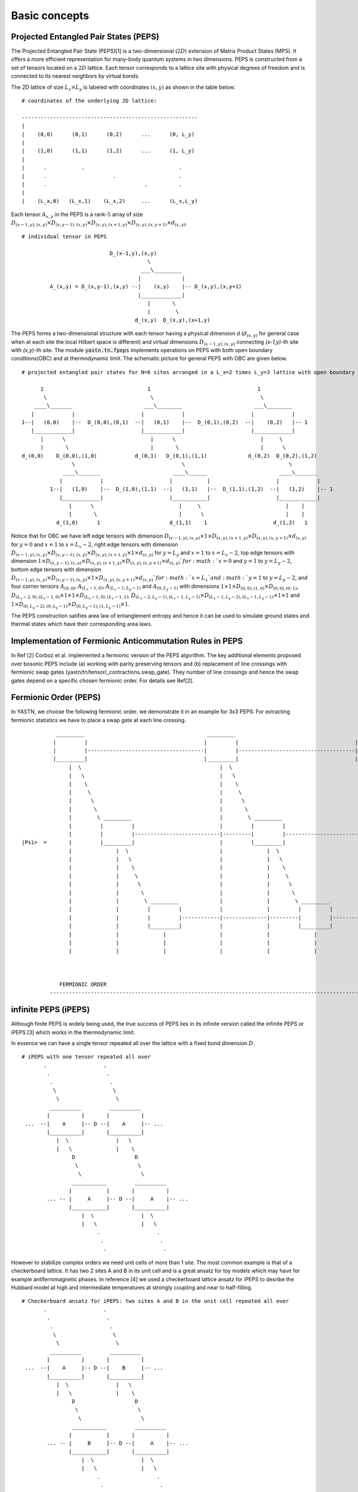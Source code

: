==============
Basic concepts
==============

Projected Entangled Pair States (PEPS)
^^^^^^^^^^^^^^^^^^^^^^^^^^^^^^^^^^^^^^^

The Projected Entangled Pair State (PEPS)[1] is a two-dimensional (:math:`2D`) extension of Matrix Product States (MPS). It offers a more efficient representation for many-body 
quantum systems in two dimensions. PEPS is constructed from a set of tensors located on a :math:`2D` lattice. Each tensor corresponds to a lattice site with physical degrees
of freedom and is connected to its nearest neighbors by virtual bonds.

The 2D lattice of size :math:`L_{x} \times L_{y}` is labeled with coordinates :math:`(x,y)` as shown in the table below:


::


        # coordinates of the underlying 2D lattice:

        -------------------------------------------------------- 
        |
        |    (0,0)      (0,1)      (0,2)      ...      (0, L_y)
        |
        |    (1,0)      (1,1)      (1,2)      ...      (1, L_y)
        |          
        |      .           .                              .
        |      .                     .                    .
        |      .                               .          .
        | 
        |    (L_x,0)   (L_x,1)    (L_x,2)     ...      (L_x,L_y)
        

Each tensor :math:`A_{x,y}` in the PEPS is a rank-:math:`5` array of size :math:`D_{(x-1,y),(x,y)} \times D_{(x,y-1),(x,y)} \times D_{(x,y),(x+1,y)} \times D_{(x,y),(x,y+1)} \times d_{(x,y)}`.


::
    
    # individual tensor in PEPS       
      
                                D_(x-1,y),(x,y)            
                                            \                                                  
                                          ___\_________                                             
                                         |             |                                       
             A_(x,y) = D_(x,y-1),(x,y) --|    (x,y)    |-- D_(x,y),(x,y+1)                  
                                         |_____________|                                     
                                            |       \ 
                                            |        \   
                                        d_(x,y)  D_(x,y),(x+1,y)


The PEPS forms a two-dimensional structure with each tensor having a physical dimension *d* (:math:`d_{(x,y)}` for general case when
at each site the local Hilbert space is different) and virtual dimensions :math:`D_{(x-1,y),(x,y)}` connecting *(x-1,y)*-th site with *(x,y)*-th site. 
The module :code:`yastn.tn.fpeps` implements operations on PEPS with both open boundary conditions(OBC) and at thermodynamic limit. The schematic picture for 
general PEPS with OBC are given below.
 
::

        # projected entangled pair states for N=6 sites arranged in a L_x=2 times L_y=3 lattice with open boundary conditions
 
              1                                 1                                  1
               \                                 \                                  \  
            ____\_______                       ___\________                       ___\________
           |            |                     |            |                     |            |
        1--|   (0,0)    |--  D_(0,0),(0,1)  --|   (0,1)    |--  D_(0,1),(0,2)  --|    (0,2)   |-- 1
           |____________|                     |____________|                     |____________|
              |      \                           |      \                           |     \   
              |       \                          |       \                          |      \
        d_(0,0)    D_(0,0),(1,0)            d_(0,1)   D_(0,1),(1,1)             d_(0,2)  D_(0,2),(1,2)
                        \                                  \                                 \
                     ____\_______                       ____\______                       ____\_______
                    |            |                     |           |                     |            |
                 1--|   (1,0)    |--  D_(1,0),(1,1)  --|   (1,1)   |--  D_(1,1),(1,2)  --|   (1,2)    |-- 1
                    |____________|                     |___________|                     |____________|
                       |      \                           |     \                           |    | 
                       |       \                          |      \                          |    |                         
                   d_(1,0)      1                      d_(1,1)    1                     d_(1,2)   1        

Notice that for OBC we have left edge tensors with dimension :math:`D_{(x-1,y),(x,y)} \times 1 \times D_{(x,y),(x+1,y)} \times D_{(x,y),(x,y+1)} \times d_{(x,y)}` 
for :math:`y = 0` and :math:`x=1` to :math:`x=L_{x}-2`, right edge tensors with dimension :math:`D_{(x-1,y),(x,y)} \times D_{(x,y-1),(x,y)} \times D_{(x,y),(x+1,y)} \times 1 \times d_{(x,y)}`
for :math:`y = L_y` and :math:`x=1` to :math:`x=L_{x}-2`, top edge tensors with dimension :math:`1 \times D_{(x,y-1),(x,y)} \times D_{(x,y),(x+1,y)} \times D_{(x,y),(x,y+1)} \times d_{(x,y)} ` 
for :math:`x = 0` and :math:`y=1` to :math:`y=L_{y}-2`, bottom edge tensors with dimension :math:`D_{(x-1,y),(x,y)} \times D_{(x,y-1),(x,y)} \times 1 \times D_{(x,y),(x,y+1)} \times d_{(x,y)} ` 
for :math:`x = L_x`and :math:`y=1` to :math:`y=L_{y}-2`, and four corner tensors :math:`A_{(0,0)}, A_{(L_{x}-1,0)}, A_{(L_{x}-1, L_{y}-1)}` and :math:`A_{(0,L_{y}-1)}` with dimensions
:math:`1 \times 1 \times D_{(0,0),(1,0)} \times D_{(0,0),(0,1)}`, :math:`D_{(L_{x}-2,0),(L_{x}-1,0)} \times 1 \times 1 \times D_{(L_{x}-1,0),(L_{x}-1,1)}`, 
:math:`D_{(L_{x}-2,L_{y}-1),(L_{x}-1,L_{y}-1)} \times D_{(L_{x}-1,L_{y}-2),(L_{x}-1,L_{y}-1)} \times 1 \times 1` and :math:`1 \times D_{(0,L_{y}-2),(0,L_{y}-1)} \times D_{(0,L_{y}-1),(1,L_{y}-1)} \times 1`.

The PEPS construction satifies area law of entanglement entropy and hence it can be used to simulate ground states and thermal states which have their corresponding area laws. 



Implementation of Fermionic Anticommutation Rules in PEPS 
^^^^^^^^^^^^^^^^^^^^^^^^^^^^^^^^^^^^^^^^^^^^^^^^^^^^^^^^^

In Ref [2] Corboz et al. implemented a fermionic version of the PEPS algorithm. The key additional elements proposed over bosonic PEPS include
(a) working with parity preserving tensors and (b) replacement of line crossings with fermionic swap gates (yastn/tn/tensor/_contractions.swap_gate).
They number of line crossings and hence the swap gates depend on a specific chosen fermionic order. For details see Ref[2].


Fermionic Order (PEPS)
^^^^^^^^^^^^^^^^^^^^^^

In YASTN, we choose the following fermionic order. we demonstrate it in an example for 3x3 PEPS:
For extracting fermionic statistics we have to place a swap gate at each line crossing.

::
       

                        
                  _________                                       _________                                       _________
                 |         |                                     |         |                                     |         |
                 |         |-------------------------------------|         |-------------------------------------|         |                                           
                 |_________|                                     |_________|                                     |_________|
                      |  \                                            |  \                                            |  \
                      |   \                                           |   \                                           |   \
                      |    \                                          |    \                                          |    \
                      |     \                                         |     \                                         |     \
                      |      \                                        |      \                                        |      \
                      |       \                                       |       \                                       |       \
                      |        \ _________                            |        \ _________                            |        \ _________
                      |         |         |                           |         |         |                           |         |         |
                      |         |         |---------------------------|---------|         |---------------------------|---------|         |                                                                     
       |Psi>  =       |         |_________|                           |         |_________|                           |         |_________|
                      |              |  \                             |              |  \                             |              |  \
                      |              |   \                            |              |   \                            |              |   \
                      |              |    \                           |              |    \                           |              |    \
                      |              |     \                          |              |     \                          |              |     \
                      |              |      \                         |              |      \                         |              |      \
                      |              |       \                        |              |       \                        |              |       \
                      |              |        \ _________             |              |        \ _________             |              |        \ _________
                      |              |         |         |            |              |         |         |            |              |         |         |
                      |              |         |         |------------|--------------|---------|         |------------|--------------|---------|         |                                                                                                      
                      |              |         |_________|            |              |         |_________|            |              |         |_________|
                      |              |              |                 |              |              |                 |              |              |
                      |              |              |                 |              |              |                 |              |              |
                      |              |              |                 |              |              |                 |              |              |


                      
                   FERMIONIC ORDER
                --------------------------------------------------------------------------------------------------------------------------------------------------->>


                 



infinite PEPS (iPEPS)
^^^^^^^^^^^^^^^^^^^^^

Although finite PEPS is widely being used, the true success of PEPS lies in its infinite version called the infinite PEPS or iPEPS [3] which works in the thermodynamic limit.

In essence we can have a single tensor repeated all over the lattice with a fixed bond dimension :math:`D`.

::

        # iPEPS with one tensor repeated all over
               .                  .
                .                  .
                 .                  .
                  \                  \
                   \                  \
                 __________         __________
                |          |       |          |
         ...  --|    A     |-- D --|    A     |-- ...
                |__________|       |__________|
                   |  \               |   \
                   |   \              |    \
                        D                   D
                         \                   \
                          \                   \
                        ___________         __________
                       |           |       |          |
                ... -- |     A     |-- D --|     A    |-- ...
                       |___________|       |__________|
                           |  \               |  \
                           |   \              |   \
                                .                  .
                                 .                  .
                                  .                  .

However to stabilize complex orders we need unit cells of more than 1 site. The most common example is that of a checkerboard lattice. It
has two 2 sites A and B in its unit cell and is a great ansatz for toy models which may have for example antiferromagnetic phases. In reference [4] we used a
checkerboard lattice ansatz for iPEPS to desribe the Hubbard model at high and intermediate temperatures at strongly coupling and near to half-filling. 

::

        # Checkerboard ansatz for iPEPS: two sites A and B in the unit cell repeated all over 
               .                  .
                .                  .
                 .                  .
                  \                  \
                   \                  \
                 __________         __________
                |          |       |          |
         ...  --|    A     |-- D --|    B     |-- ...
                |__________|       |__________|
                   |  \               |   \
                   |   \              |    \
                        D                   D
                         \                   \
                          \                   \
                        ___________         __________
                       |           |       |          |
                ... -- |     B     |-- D --|     A    |-- ...
                       |___________|       |__________|
                           |  \               |  \
                           |   \              |   \
                                .                  .
                                 .                  .
                                  .                  .


Time Evolution (PEPS)
^^^^^^^^^^^^^^^^^^^^^
Calculating ground states as well as thermal states using purification is usually done through imaginary time evolution.
We apply the imaginary time evolution operator :math:`\exp(-\beta H)` (:math:`H` is the Hamiltonian) to the state. This is done through Suzuki-Trotter decomposition
of the operator into infinitesimal operators to be applied over all the bonds :math:`b` in :math:`n` time steps such that :math:`n = \beta / d\beta`.

:math:`\exp(-\beta \hat{H}) = \exp(-\beta \sum_{bonds} \hat{H}_{bonds}) = (\exp(-d\beta \sum_{bonds} \hat{H}_{bonds}))^{n} \approx (prod \exp(-d\beta \hat{H}_{bonds}))^{n}`

For Hamiltonians with nearest neighbor interactions, the operators are typically two-site gates applied to the physical index of the PEPS tensors. For checkerboard lattice,
there are four unique bonds : AB horizontal, BA horizontal, AB vertical, BA vertical. Typically we use 2nd order Suzuki-Trotter method where our application of 
an operator :math:`U(d\beta) = \exp(-d\beta H)` on the iPEPS network with a checkerboard ansatz go like:

:math:`\exp(-d\beta H) = U_{ab}^{hor}(d\beta H)U_{ba}^{hor}U_{ab}^{ver}(d\beta H)U_{ba}^{ver}U_{ba}^{ver}(d\beta H)U_{ab}^{ver}U_{ba}^{hor}(d\beta H)U_{ab}^{hor}(d\beta H)`

The gates increase the virtual bond dimension of the PEPS by a factor which is equal to the svd rank of the gate. So if the SVD rank of a gate is :math:`r`, then after application of the gate, 
the bond dimension becomes :math:`r \times D`. 

::


        # action of gate on horizontal A-B bond in iPEPS

               .                  .                                                                                            
                .                  .
                 .                  .                                                                                                                             
                  \                  \
                   \                  \
                 __________         __________
                |          |       |          |                                                                   
         ...  --|    A     |-- D --|    B     |-- ...
                |__________|       |__________|
                   |  \               |   \
                   |   \              |    \                                                                                                                                              
                   |\   D            /|     D
                   |\\   \          //|      \
                   ||\\ __\_______ //||       \
                   ||//    \  r    \\||        \
                   |//      \       \\|         \
                   |/        \       \|          \
                   |     ___________  |       ___________
                        |           |       |          |
                ...  -- |     B     |-- D --|     A    |-- ...
                        |___________|       |__________|
                          |   \               |   \
                          |    \              |    \
                                .                   .
                                 .                   .
                                  .                   .


So they have to be truncated back to :math:`D` to prevent blowing up of the algorithm (owing to required computational 
resources piling up with application of each such bond). In 1D, truncation by SVD is optimal because of the canonical structure of MPS.
However, because of loops in PEPS, it cannot be brought to a canonical form and we have to use optimization techniques on top of SVD.



Optimization of iPEPS
^^^^^^^^^^^^^^^^^^^^^

Optimization of iPEPS involves minimizing the Frobenius norm of two structures (a) PEPS with a gate applied to a bond which increased its bond dimension to :math:`D' = r \times D` and (b) a new PEPS with 
:math:`D` as in the following figure:

::

               .                  .                                                      .                  .
                .                  .                                                      .                  .
        (a)      .                  .                                         (b)          .                  .                                   
                  \                  \                                                      \                  \
                   \                  \                                                      \                  \               
                 __________         __________                                            __________          _________
                |          |       |          |                                          |           |       |         |
         ...  --|    A'    |-------|    B'    |-- ...                             ...  --|     A''   |-- D --|    B''  |-- ...
                |__________| r x D |__________|                                          |___________|       |_________|
                   |  \               |   \                                                 |   \               |   \
                   |   \              |    \                                                |    \              |    \
                   |    D             |     D                                               |     D             |     D   
                   |     \            |      \                                              |      \            |      \
                          \                   \                          ~                          \                   \
                        ___________         __________                   ~                       _________         _________
                       |           |       |          |                                         |         |       |         |
                ... -- |     B     |-- D --|     A    |-- ...                            ...  --|    B    |-- D --|    A    |-- ...
                       |___________|       |__________|                                         |_________|       |_________|   
                          |   \               |   \                                                |   \             |   \
                          |    \              |    \                                               |    \            |    \
                          |     .             |     .                                              |     .           |     .
                          |      .            |      .                                             |      .          |      .
                                  .                   .                                                    .                 .


Note that this figures are part of an infinite PEPS structure extending in all four directions. If we denote the wavefunction representing the PEPS in fig. (a)
by :math:`|\Psi(A',B')\rangle` and the wavefunction representing the PEPS in fig. (b) as :math:`|\Psi(A'',B'')\rangle`, then the Frobenius norm is denoted by
:math:`d(A',B';A'',B'') = || |\Psi(A'',B'')\rangle - |\Psi(A',B')\rangle ||^{2}`. Minimization of the Frobenius norm is done with respect to a metric tensor.
The state-of-the-art optimization method in this context is the so-called Full Update. Although the Full Update has been immensely succesful in calculating ground states of 
2D models, it has been found to be expensive and somewhat unstable for thermal states. In YASTN, we use the fermionic version of the newly developed optimization technique
called the Neighborhood Tensor Update (NTU) to calculate the thermal states of the Fermi Hubbard Model. For details see :ref:`NTU<fpeps/algorithms_NTU>`


Contracting the iPEPS
^^^^^^^^^^^^^^^^^^^^^

The exact contraction of an iPEPS is exponentially hard. The state-of-the-art technique for calculating the norm and expectation values 
is the Corner Transfer Matrix Renormalization Group.
`Corner Transfer matrix renormalization group` 
(:ref:`CTMRG<fpeps/algorithms_ctmrg:corner transfer matrix renormalization group (ctmrg) algorithm>`) 
is an algorithm that calculates :math:`4` corner and :math:`4` transfer matrices surrounding each unique tensor in the unit cell.
These :math:`4` corner and :math:`4` transfer matrices basically replaces the infinite environment surrounding the lattice site.


References & Related works
^^^^^^^^^^^^^^^^^^^^^^^^^^

1. “Renormalization algorithms for Quantum-Many Body Systems in two and higher dimensions”, Frank Verstraete and Juan I. Cirac, `arXiv:cond-mat/0407066(2004) <https://arxiv.org/abs/cond-mat/0407066>`_
2. "Simulation of strongly correlated fermions in two spatial dimensions with fermionic projected entangled-pair states", Philippe Corboz, Román Orús, Bela Bauer, and Guifré Vidal, `Phys. Rev. B 81, 165104 (2010) <https://arxiv.org/abs/0912.0646>`_
3. “Classical Simulation of Infinite-Size Quantum Lattice Systems in Two Spatial Dimensions”, J. Jordan, R. Orus, G. Vidal, F. Verstraete, and J. I. Cirac, `Phys. Rev. Lett. 101, 250602 (2008) <https://arxiv.org/abs/cond-mat/0703788>`_
4. "Finite-temperature tensor network study of the Hubbard model on an infinite square lattice", Aritra Sinha, Marek M. Rams, Piotr Czarnik, and Jacek Dziarmaga, `Phys. Rev. B 106, 195105 (2022) <https://arxiv.org/abs/2209.00985>`_
5. "Time evolution of an infinite projected entangled pair state: Neighborhood tensor update", Jacek Dziarmaga, `Phys. Rev. B 104, 094411 (2021) <https://arxiv.org/abs/2107.06635>`_
